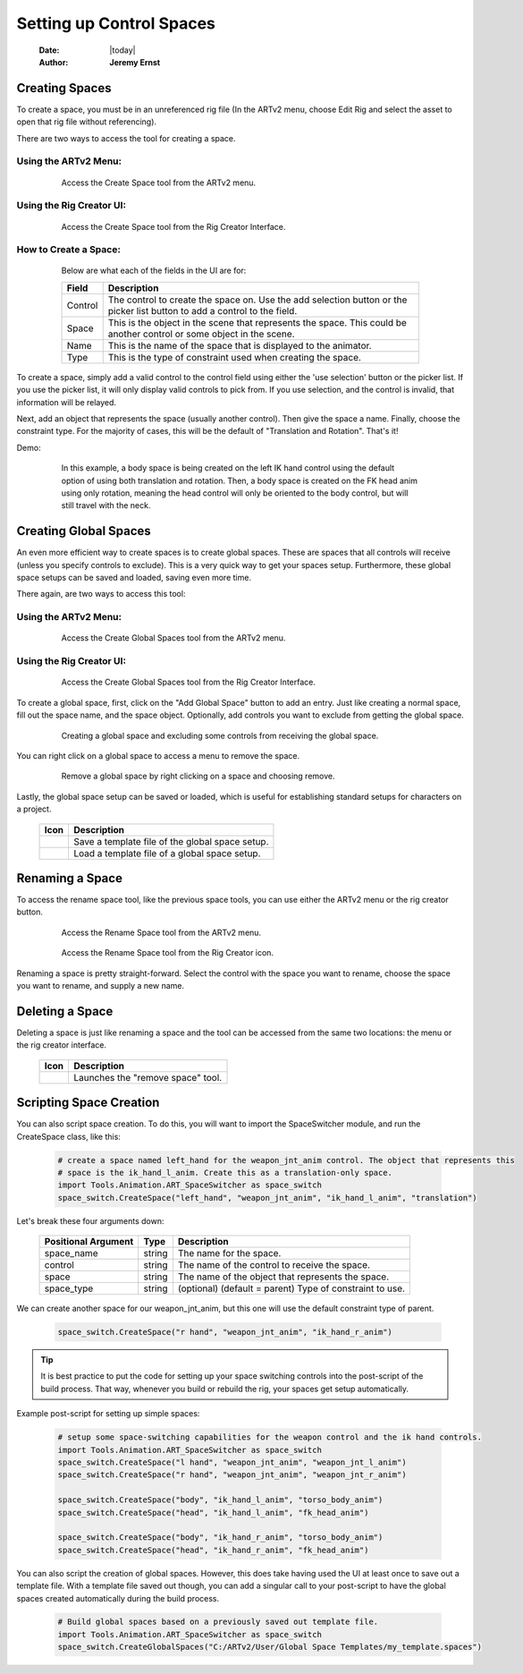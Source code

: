 #########################
Setting up Control Spaces
#########################

    :Date: |today|
    :Author: **Jeremy Ernst**

***************
Creating Spaces
***************

To create a space, you must be in an unreferenced rig file (In the ARTv2 menu, choose Edit Rig and select the asset
to open that rig file without referencing).

There are two ways to access the tool for creating a space.

Using the ARTv2 Menu:
---------------------

    .. figure:: /images/create_space_menu.png
        :width: 488px
        :height: 318px

        Access the Create Space tool from the ARTv2 menu.

Using the Rig Creator UI:
-------------------------

    .. figure:: /images/create_space_creator.png
        :width: 554px
        :height: 296px

        Access the Create Space tool from the Rig Creator Interface.

How to Create a Space:
----------------------

    .. figure:: /images/space_switcher_create_ui.png
        :width: 351px
        :height: 206px

        Below are what each of the fields in the UI are for:

        +----------------+-----------------------------------------------------------------------------------------+
        | Field          | Description                                                                             |
        +================+=========================================================================================+
        | Control        | The control to create the space on. Use the add selection button or the picker list     |
        |                | button to add a control to the field.                                                   |
        +----------------+-----------------------------------------------------------------------------------------+
        | Space          | This is the object in the scene that represents the space. This could be another control|
        |                | or some object in the scene.                                                            |
        +----------------+-----------------------------------------------------------------------------------------+
        | Name           | This is the name of the space that is displayed to the animator.                        |
        +----------------+-----------------------------------------------------------------------------------------+
        | Type           | This is the type of constraint used when creating the space.                            |
        +----------------+-----------------------------------------------------------------------------------------+

To create a space, simply add a valid control to the control field using either the 'use selection' button or the
picker list. If you use the picker list, it will only display valid controls to pick from. If you use selection, and the
control is invalid, that information will be relayed.

Next, add an object that represents the space (usually another control). Then give the space a name. Finally, choose
the constraint type. For the majority of cases, this will be the default of "Translation and Rotation". That's it!

Demo:

    .. figure:: /images/create_space.gif
        :width: 582px
        :height: 525px

        In this example, a body space is being created on the left IK hand control using the default option of using
        both translation and rotation. Then, a body space is created on the FK head anim using only rotation, meaning
        the head control will only be oriented to the body control, but will still travel with the neck.


**********************
Creating Global Spaces
**********************

An even more efficient way to create spaces is to create global spaces. These are spaces that all controls will receive
(unless you specify controls to exclude). This is a very quick way to get your spaces setup. Furthermore, these global
space setups can be saved and loaded, saving even more time.

There again, are two ways to access this tool:

Using the ARTv2 Menu:
---------------------

    .. figure:: /images/create_global_space_menu.png
        :width: 488px
        :height: 318px

        Access the Create Global Spaces tool from the ARTv2 menu.


Using the Rig Creator UI:
-------------------------

    .. figure:: /images/create_global_space_creator.png
        :width: 554px
        :height: 296px

        Access the Create Global Spaces tool from the Rig Creator Interface.

To create a global space, first, click on the "Add Global Space" button to add an entry. Just like creating a normal
space, fill out the space name, and the space object. Optionally, add controls you want to exclude from getting the
global space.

    .. figure:: /images/create_global_space.gif
        :width: 399px
        :height: 526px

        Creating a global space and excluding some controls from receiving the global space.

You can right click on a global space to access a menu to remove the space.

    .. figure:: /images/remove_global_space.gif
        :width: 399px
        :height: 526px

        Remove a global space by right clicking on a space and choosing remove.

Lastly, the global space setup can be saved or loaded, which is useful for establishing standard setups for characters
on a project.

        +-----------------------------------+----------------------------------------------------------------------+
        | Icon                              | Description                                                          |
        +===================================+======================================================================+
        | .. image:: /images/icons/save.png | Save a template file of the global space setup.                      |
        +-----------------------------------+----------------------------------------------------------------------+
        | .. image:: /images/icons/load.png | Load a template file of a global space setup.                        |
        +-----------------------------------+----------------------------------------------------------------------+

****************
Renaming a Space
****************

To access the rename space tool, like the previous space tools, you can use either the ARTv2 menu or the rig creator
button.

    .. figure:: /images/rename_space.png
        :width: 488px
        :height: 318px

        Access the Rename Space tool from the ARTv2 menu.

    .. figure:: /images/rename_space_creator.png
        :width: 480px
        :height: 342px

        Access the Rename Space tool from the Rig Creator icon.

Renaming a space is pretty straight-forward. Select the control with the space you want to rename, choose the space you
want to rename, and supply a new name.

****************
Deleting a Space
****************

Deleting a space is just like renaming a space and the tool can be accessed from the same two locations: the menu or the
rig creator interface.

        +------------------------------------------------+-------------------------------------------------------------+
        | Icon                                           | Description                                                 |
        +================================================+=============================================================+
        | .. image:: /images/icons/edit_remove_space.png | Launches the "remove space" tool.                           |
        +------------------------------------------------+-------------------------------------------------------------+




*************************
Scripting Space Creation
*************************
You can also script space creation.
To do this, you will want to import the SpaceSwitcher module, and run the CreateSpace class, like this:

    .. code-block:: python

                    # create a space named left_hand for the weapon_jnt_anim control. The object that represents this
                    # space is the ik_hand_l_anim. Create this as a translation-only space.
                    import Tools.Animation.ART_SpaceSwitcher as space_switch
                    space_switch.CreateSpace("left_hand", "weapon_jnt_anim", "ik_hand_l_anim", "translation")

Let's break these four arguments down:

        +---------------------+---------+------------------------------------------------------------------------+
        | Positional Argument | Type    | Description                                                            |
        +=====================+=========+========================================================================+
        | space_name          | string  | The name for the space.                                                |
        +---------------------+---------+------------------------------------------------------------------------+
        | control             | string  | The name of the control to receive the space.                          |
        +---------------------+---------+------------------------------------------------------------------------+
        | space               | string  | The name of the object that represents the space.                      |
        +---------------------+---------+------------------------------------------------------------------------+
        | space_type          | string  | (optional) (default = parent) Type of constraint to use.               |
        +---------------------+---------+------------------------------------------------------------------------+

We can create another space for our weapon_jnt_anim, but this one will use the default constraint type of parent.

    .. code-block:: python

        space_switch.CreateSpace("r hand", "weapon_jnt_anim", "ik_hand_r_anim")

.. tip::
    It is best practice to put the code for setting up your space switching controls into the post-script of the build
    process. That way, whenever you build or rebuild the rig, your spaces get setup automatically.


Example post-script for setting up simple spaces:

    .. code-block:: python

        # setup some space-switching capabilities for the weapon control and the ik hand controls.
        import Tools.Animation.ART_SpaceSwitcher as space_switch
        space_switch.CreateSpace("l hand", "weapon_jnt_anim", "weapon_jnt_l_anim")
        space_switch.CreateSpace("r hand", "weapon_jnt_anim", "weapon_jnt_r_anim")

        space_switch.CreateSpace("body", "ik_hand_l_anim", "torso_body_anim")
        space_switch.CreateSpace("head", "ik_hand_l_anim", "fk_head_anim")

        space_switch.CreateSpace("body", "ik_hand_r_anim", "torso_body_anim")
        space_switch.CreateSpace("head", "ik_hand_r_anim", "fk_head_anim")





You can also script the creation of global spaces. However, this does take having used the UI at least once to save out
a template file. With a template file saved out though, you can add a singular call to your post-script to have the
global spaces created automatically during the build process.

    .. code-block:: python

        # Build global spaces based on a previously saved out template file.
        import Tools.Animation.ART_SpaceSwitcher as space_switch
        space_switch.CreateGlobalSpaces("C:/ARTv2/User/Global Space Templates/my_template.spaces")

